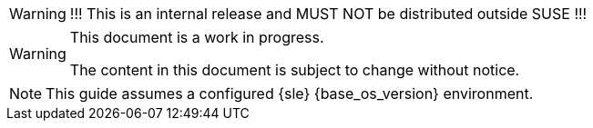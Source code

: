 ifeval::['{release_type}' != 'public']
[WARNING]
====
!!! This is an internal release and MUST NOT be distributed outside SUSE !!!
====
endif::[]

[WARNING]
====
This document is a work in progress.

The content in this document is subject to change without notice.
====

[NOTE]
====
This guide assumes a configured {sle} {base_os_version} environment.
====
